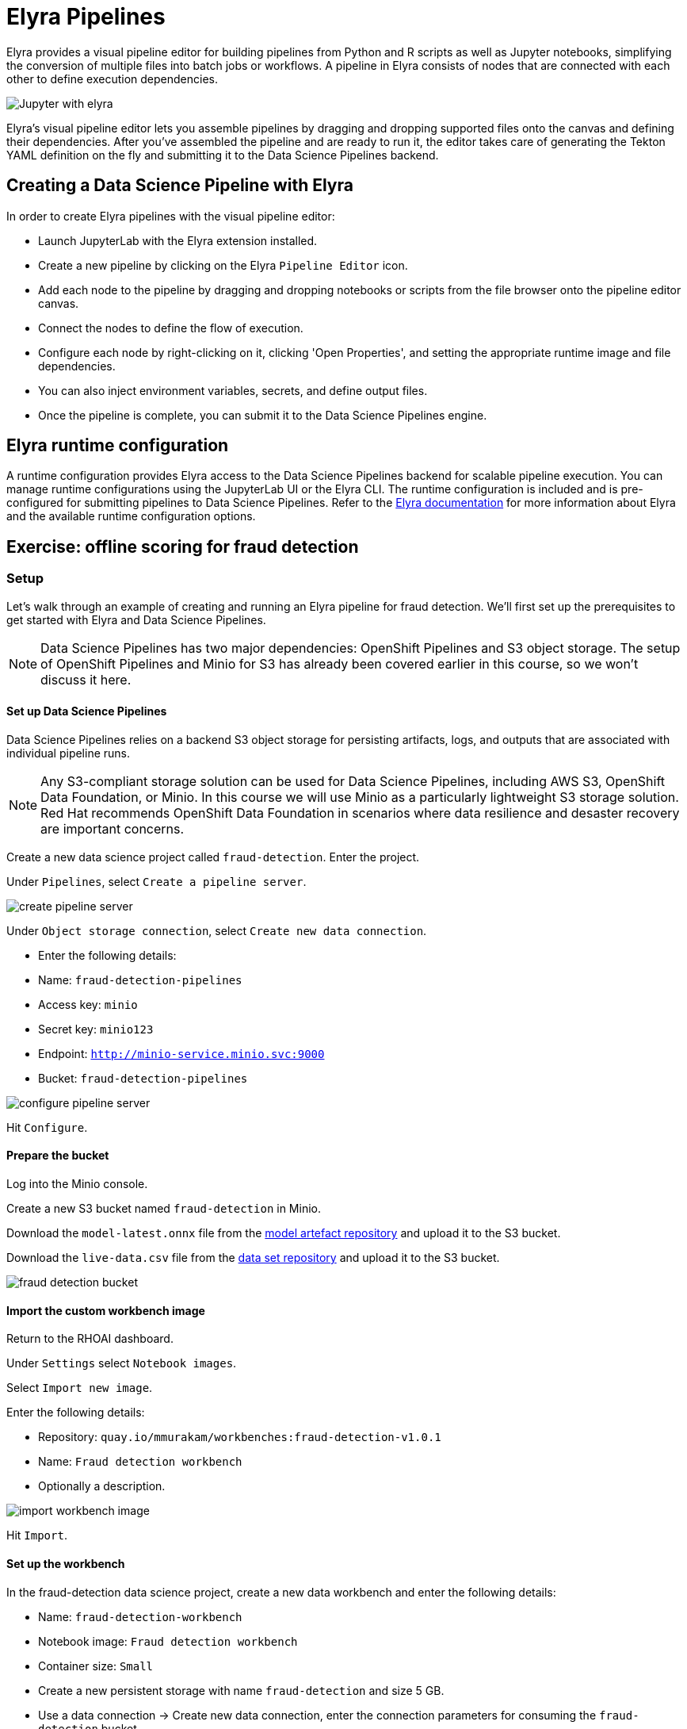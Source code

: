 = Elyra Pipelines

Elyra provides a visual pipeline editor for building pipelines from Python and R scripts as well as Jupyter notebooks, simplifying the conversion of multiple files into batch jobs or workflows. A pipeline in Elyra consists of nodes that are connected with each other to define execution dependencies.

image::elyra_jupyter.png[Jupyter with elyra]

Elyra's visual pipeline editor lets you assemble pipelines by dragging and dropping supported files onto the canvas and defining their dependencies. After you've assembled the pipeline and are ready to run it, the editor takes care of generating the Tekton YAML definition on the fly and submitting it to the Data Science Pipelines backend.

== Creating a Data Science Pipeline with Elyra

In order to create Elyra pipelines with the visual pipeline editor:

* Launch JupyterLab with the Elyra extension installed.
* Create a new pipeline by clicking on the Elyra `Pipeline Editor` icon.
* Add each node to the pipeline by dragging and dropping notebooks or scripts from the file browser onto the pipeline editor canvas.
* Connect the nodes to define the flow of execution.
* Configure each node by right-clicking on it, clicking 'Open Properties', and setting the appropriate runtime image and file dependencies.
* You can also inject environment variables, secrets, and define output files.
* Once the pipeline is complete, you can submit it to the Data Science Pipelines engine.

== Elyra runtime configuration

A runtime configuration provides Elyra access to the Data Science Pipelines backend for scalable pipeline execution. You can manage runtime configurations using the JupyterLab UI or the Elyra CLI. The runtime configuration is included and is pre-configured for submitting pipelines to Data Science Pipelines. Refer to the https://elyra.readthedocs.io/en/latest/user_guide/runtime-conf.html#kubeflow-pipelines-configuration-settings[Elyra documentation] for more information about Elyra and the available runtime configuration options.

== Exercise: offline scoring for fraud detection

=== Setup

Let's walk through an example of creating and running an Elyra pipeline for fraud detection. We'll first set up the prerequisites to get started with Elyra and Data Science Pipelines.

[NOTE]
====
Data Science Pipelines has two major dependencies: OpenShift Pipelines and S3 object storage. The setup of OpenShift Pipelines and Minio for S3 has already been covered earlier in this course, so we won't discuss it here.
====

==== Set up Data Science Pipelines

Data Science Pipelines relies on a backend S3 object storage for persisting artifacts, logs, and outputs that are associated with individual pipeline runs.

[NOTE]
====
Any S3-compliant storage solution can be used for Data Science Pipelines, including AWS S3, OpenShift Data Foundation, or Minio. In this course we will use Minio as a particularly lightweight S3 storage solution. Red Hat recommends OpenShift Data Foundation in scenarios where data resilience and desaster recovery are important concerns.
====

Create a new data science project called `fraud-detection`. Enter the project.

Under `Pipelines`, select `Create a pipeline server`.

image::create_pipeline_server.png[]

Under `Object storage connection`, select `Create new data connection`.

* Enter the following details:
* Name: `fraud-detection-pipelines`
* Access key: `minio`
* Secret key: `minio123`
* Endpoint: `http://minio-service.minio.svc:9000`
* Bucket: `fraud-detection-pipelines`

image::configure_pipeline_server.png[]

Hit `Configure`.

==== Prepare the bucket

Log into the Minio console.

Create a new S3 bucket named `fraud-detection` in Minio.

Download the `model-latest.onnx` file from the https://github.com/mamurak/os-mlops-artefacts/tree/fraud-detection-model-v0.1/models/fraud-detection[model artefact repository] and upload it to the S3 bucket.

Download the `live-data.csv` file from the https://github.com/mamurak/os-mlops-artefacts/tree/fraud-detection-data-v0.1/data/fraud-detection[data set repository] and upload it to the S3 bucket.

image::fraud-detection-bucket.png[]

==== Import the custom workbench image

Return to the RHOAI dashboard.

Under `Settings` select `Notebook images`.

Select `Import new image`.

Enter the following details:

* Repository: `quay.io/mmurakam/workbenches:fraud-detection-v1.0.1`
* Name: `Fraud detection workbench`
* Optionally a description.

image::import-workbench-image.png[]

Hit `Import`.

==== Set up the workbench

In the fraud-detection data science project, create a new data workbench and enter the following details:

* Name: `fraud-detection-workbench`
* Notebook image: `Fraud detection workbench`
* Container size: `Small`
* Create a new persistent storage with name `fraud-detection` and size 5 GB.
* Use a data connection -> Create new data connection, enter the connection parameters for consuming the `fraud-detection` bucket.

image::create-workbench.png[]

Hit `Create workbench`.

Once the workbench is up and running, access it.

=== Working with Elyra

==== The code

Within the workbench, clone the course git repository:
```
https://github.com/RedHatQuickCourses/rhods-qc-apps.git
```
Within the cloned repository, navigate to the `5.pipelines/elyra` folder. The folder contains all the code that is needed for running offline scoring with a given model. In particular, it contains the Python modules:

* `data_ingestion.py` for downloading a dataset from an S3 bucket,
* `preprocessing.py` for preprocessing the downloaded dataset,
* `model_loading.py` for downloading a model artefact from an S3 bucket,
* `scoring.py` for running the classification on the preprocessed data using the downloaded model,
* `results_upload.py` for uploading the classification results to an S3 bucket.

[NOTE]
====
In Elyra, each pipeline step is implemented by a separate file such as Python modules in our example. In line with software development best practices, pipelines are best implemented in a modular fashion, i.e. across several components. This way, generic pipeline tasks like data ingestion can be re-used in many different pipelines addressing different use cases.
====

Explore these Python modules to get an understanding of the workflow. A few points of note:

Three tasks (data ingestion, model loading, results upload) access the S3 backend. Instead of hardcoding the connection parameters into the pipeline code, these parameters are instead read from the environment at runtime:
```
s3_endpoint_url = environ.get('AWS_S3_ENDPOINT')
s3_access_key = environ.get('AWS_ACCESS_KEY_ID')
s3_secret_key = environ.get('AWS_SECRET_ACCESS_KEY')
s3_bucket_name = environ.get('AWS_S3_BUCKET')
```
This approach is in line with best practices of handling credentials and allows us to control which S3 buckets are consumed in a given runtime context without changing the code. Importantly, these parameters are stored in a data connection, which is mounted into workbenches and pipeline pods to expose their values to the pipeline tasks.

Three tasks (preprocessing, scoring, results upload) require access to files that were stored by previous tasks. This is not an issue if we execute the code within the same filesystem like in the workbench, but since each task is later executed within a separate container in Data Science Pipelines, we can't assume that the tasks automatically have access to each other's files. Note that the dataset and result files are stored and read within a given data folder (`/data`), while the model artefact is stored and read in the respective working directory. We will see later how Elyra is capable of handling data passing in these contexts.

==== Running the code interactively

The Python modules cover the offline scoring tasks end-to-end, so we can run the code in the workbench to perform all needed tasks interactively.

For this, open the `offline-scoring.ipynb` Jupyter notebook. This notebook references each of the Python modules, so once you execute the notebook cells, you're executing the individual tasks implemented in the modules. This is a great way to develop, test, and debug the code that the pipeline will execute.

[NOTE]
====
It's not recommended to rely on workbenches and Jupyter notebooks for production use cases. Implement your pipeline code in native Python modules and test it interactively in a notebook session. Applying the code in production requires stability, auditability, and reproducibility, which workbenches and Jupyter notebooks are not designed for.
====

==== Building the pipeline

Let's now use Elyra to package the code into a pipeline and submit it to the Data Science Pipelines backend in order to:

* rely on the pipeline scheduler to manage the pipeline execution without having to depend on my workbench session,
* keep track of the pipeline execution along with the previous executions,
* be able to control resource usage of individual pipeline tasks in a fine-grained manner.

Within the workbench, open the launcher by clicking on the blue plus button.

image::launcher.png[]

Click on the `Pipeline Editor` tile in the launcher menu. This opens up Elyra's visual pipeline editor. Use the visual pipeline editor to drag-and-drop files from the file browser onto the canvas area. These files then define the individual tasks of your pipeline.

The pipeline should start by ingesting the dataset that we want to classify, so drag the `data_ingestion.py` module onto the empty canvas.

image::pipeline-1.png[]

Next, the ingested data should be preprocessed, so drag the `preprocessing.py` module onto the canvas, right next to the `data_ingestion.py` module.

image::pipeline-2.png[]

We have now defined two tasks of the pipeline, but order of processing is not defined yet. In order to instruct Elyra to start with data ingestion and perform preprocessing only after data ingestion has finished, connect the `Output Port` (right black dot of the task icon) of the `data_ingestion` task with the `Input Port` (left black dot of the task icon) of the `preprocessing` task by drawing a line between these ports (click, hold & draw, release).

image::pipeline-3.png[]

You should now see the two nodes connected through a solid line. We have now defined a simple pipeline with two tasks, which are executed sequentially, first data ingestion and then preprocessing.

[NOTE]
====
DAGs and so...
====